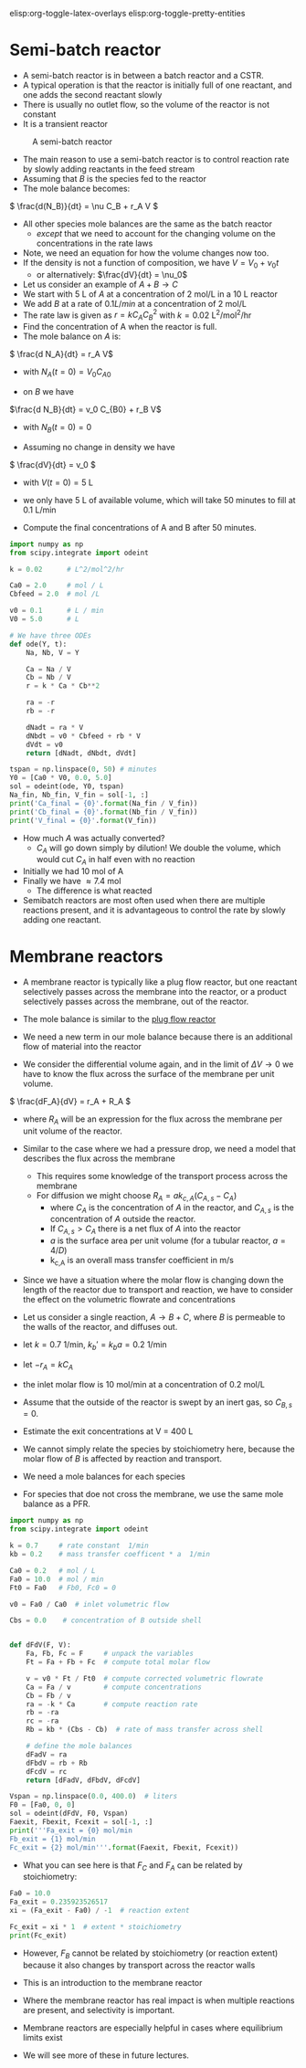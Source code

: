 #+STARTUP: showall
elisp:org-toggle-latex-overlays  elisp:org-toggle-pretty-entities

* Semi-batch reactor

- A semi-batch reactor is in between a batch reactor and a CSTR.
- A typical operation is that the reactor is initially full of one reactant, and one adds the second reactant slowly
- There is usually no outlet flow, so the volume of the reactor is not constant
- It is a transient reactor

#+attr_org: :width 300
#+CAPTION: A semi-batch reactor
[[./images/semi-batch-reactor-schematic.png]]

- The main reason to use a semi-batch reactor is to control reaction rate by slowly adding reactants in the feed stream
- Assuming that $B$ is the species fed to the reactor
- The mole balance becomes:
\( \frac{d(N_B)}{dt} = \nu C_B + r_A V \)

- All other species mole balances are the same as the batch reactor
  - /except/ that we need to account for the changing volume on the concentrations in the rate laws

- Note, we need an equation for how the volume changes now too.
- If the density is not a function of composition, we have $V = V_0 + \nu_0 t$
  - or alternatively: $\frac{dV}{dt} = \nu_0$

- Let us consider an example of $A + B \rightarrow C$
- We start with 5 L of $A$ at a concentration of 2 mol/L in a 10 L reactor
- We add $B$ at a rate of $0.1 L / min$ at a concentration of 2 mol/L
- The rate law is given as $r = k C_A C_B^2$ with $k = 0.02$ L^2/mol^2/hr
- Find the concentration of A when the reactor is full.
- The mole balance on $A$ is:

\( \frac{d N_A}{dt} = r_A V\)
  - with $N_A(t=0) = V_0 C_{A0}$

- on $B$ we have
\(\frac{d N_B}{dt} = v_0 C_{B0} + r_B  V\)
  - with $N_B(t=0) = 0$

- Assuming no change in density we have
\( \frac{dV}{dt} = v_0 \)
   - with $V(t=0) = 5$ L

- we only have 5 L of available volume, which will take 50 minutes to fill at 0.1 L/min

- Compute the final concentrations of A and B after 50 minutes.

#+BEGIN_SRC python
import numpy as np
from scipy.integrate import odeint

k = 0.02      # L^2/mol^2/hr

Ca0 = 2.0     # mol / L
Cbfeed = 2.0  # mol /L

v0 = 0.1      # L / min
V0 = 5.0      # L

# We have three ODEs
def ode(Y, t):
    Na, Nb, V = Y

    Ca = Na / V
    Cb = Nb / V
    r = k * Ca * Cb**2

    ra = -r
    rb = -r

    dNadt = ra * V
    dNbdt = v0 * Cbfeed + rb * V
    dVdt = v0
    return [dNadt, dNbdt, dVdt]

tspan = np.linspace(0, 50) # minutes
Y0 = [Ca0 * V0, 0.0, 5.0]
sol = odeint(ode, Y0, tspan)
Na_fin, Nb_fin, V_fin = sol[-1, :]
print('Ca_final = {0}'.format(Na_fin / V_fin))
print('Cb_final = {0}'.format(Nb_fin / V_fin))
print('V_final = {0}'.format(V_fin))
#+END_SRC

#+RESULTS:
: Ca_final = 0.7415347174976614
: Cb_final = 0.7415347174976616
: V_final = 9.999999999999998

- How much $A$ was actually converted?
  - $C_A$ will go down simply by dilution! We double the volume, which would cut $C_A$ in half even with no reaction

- Initially we had 10 mol of A
- Finally we have \approx 7.4 mol
  - The difference is what reacted

- Semibatch reactors are most often used when there are multiple reactions present, and it is advantageous to control the rate by slowly adding one reactant.


* Membrane reactors

- A membrane reactor is typically like a plug flow reactor, but one reactant selectively passes across the membrane into the reactor, or a product selectively passes across the membrane, out of the reactor.

[[./images/membrane-reactor.png]]

- The mole balance is similar to the [[id:CC6133A5-FAC8-4C09-8AE5-584E9C8278E9][plug flow reactor]]

- We need a new term in our mole balance because there is an additional flow of material into the reactor

- We consider the differential volume again, and in the limit of $\Delta V \rightarrow 0$ we have to know the flux across the surface of the membrane per unit volume.

\( \frac{dF_A}{dV} = r_A + R_A  \)

  - where $R_A$ will be an expression for the flux across the membrane per unit volume of the reactor.

- Similar to the case where we had a pressure drop, we need a model that describes the flux across the membrane
  - This requires some knowledge of the transport process across the membrane
  - For diffusion we might choose $R_A = a k_{c,A}(C_{A,s} - C_A)$
     - where $C_A$ is the concentration of $A$ in the reactor, and $C_{A,s}$ is the concentration of $A$ outside the reactor.
     - If $C_{A,s} > C_A$ there is a net flux of $A$ into the reactor
     - $a$ is the surface area per unit volume (for a tubular reactor, $a=4/D$)
     - k_{c,A} is an overall mass transfer coefficient in m/s

- Since we have a situation where the molar flow is changing down the length of the reactor due to transport and reaction, we have to consider the effect on the volumetric flowrate and concentrations

- Let us consider a single reaction, $A \rightarrow B + C$, where $B$ is permeable to the walls of the reactor, and diffuses out.
- let $k = 0.7$ 1/min, $k_b' = k_b a =  0.2$ 1/min
- let $-r_A = k C_A$
- the inlet molar flow is 10 mol/min at a concentration of 0.2 mol/L
- Assume that the outside of the reactor is swept by an inert gas, so $C_{B,s} = 0$.
- Estimate the exit concentrations at V = 400 L

- We cannot simply relate the species by stoichiometry here, because the molar flow of $B$ is affected by reaction and transport.
- We need a mole balances for each species
- For species that doe not cross the membrane, we use the same mole balance as a PFR.

#+BEGIN_SRC python
import numpy as np
from scipy.integrate import odeint

k = 0.7     # rate constant  1/min
kb = 0.2    # mass transfer coefficent * a  1/min

Ca0 = 0.2   # mol / L
Fa0 = 10.0  # mol / min
Ft0 = Fa0   # Fb0, Fc0 = 0

v0 = Fa0 / Ca0  # inlet volumetric flow

Cbs = 0.0    # concentration of B outside shell


def dFdV(F, V):
    Fa, Fb, Fc = F     # unpack the variables
    Ft = Fa + Fb + Fc  # compute total molar flow

    v = v0 * Ft / Ft0  # compute corrected volumetric flowrate
    Ca = Fa / v        # compute concentrations
    Cb = Fb / v
    ra = -k * Ca       # compute reaction rate
    rb = -ra
    rc = -ra
    Rb = kb * (Cbs - Cb)  # rate of mass transfer across shell

    # define the mole balances
    dFadV = ra
    dFbdV = rb + Rb
    dFcdV = rc
    return [dFadV, dFbdV, dFcdV]

Vspan = np.linspace(0.0, 400.0)  # liters
F0 = [Fa0, 0, 0]
sol = odeint(dFdV, F0, Vspan)
Faexit, Fbexit, Fcexit = sol[-1, :]
print('''Fa_exit = {0} mol/min
Fb_exit = {1} mol/min
Fc_exit = {2} mol/min'''.format(Faexit, Fbexit, Fcexit))
#+END_SRC

#+RESULTS:
: Fa_exit = 0.23592352651668289 mol/min
: Fb_exit = 4.469312535575382 mol/min
: Fc_exit = 9.764076473483316 mol/min

- What you can see here is that $F_C$ and $F_A$ can be related by stoichiometry:

#+BEGIN_SRC python
Fa0 = 10.0
Fa_exit = 0.235923526517
xi = (Fa_exit - Fa0) / -1  # reaction extent

Fc_exit = xi * 1  # extent * stoichiometry
print(Fc_exit)
#+END_SRC

#+RESULTS:
: 9.764076473483

- However, $F_B$ cannot be related by stoichiometry (or reaction extent) because it also changes by transport across the reactor walls

- This is an introduction to the membrane reactor
- Where the membrane reactor has real impact is when multiple reactions are present, and selectivity is important.
- Membrane reactors are especially helpful in cases where equilibrium limits exist

- We will see more of these in future lectures.
